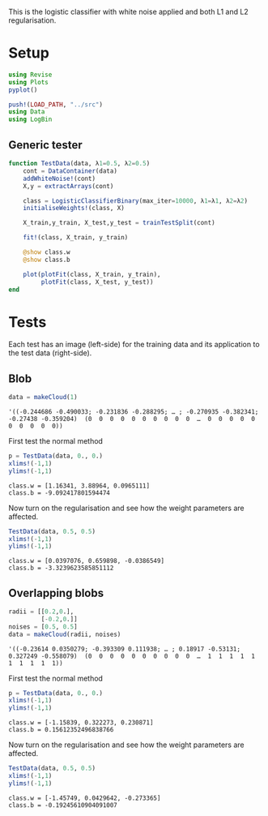 #+OPTIONS: toc:nil

This is the logistic classifier with white noise applied and both L1 and L2 regularisation.

* Setup
  
#+BEGIN_SRC jupyter-julia :results silent 
using Revise
using Plots
pyplot()

push!(LOAD_PATH, "../src")
using Data
using LogBin
#+END_SRC

** Generic tester

#+BEGIN_SRC jupyter-julia :results silent
  function TestData(data, λ1=0.5, λ2=0.5)
      cont = DataContainer(data)
      addWhiteNoise!(cont)
      X,y = extractArrays(cont)

      class = LogisticClassifierBinary(max_iter=10000, λ1=λ1, λ2=λ2)
      initialiseWeights!(class, X)

      X_train,y_train, X_test,y_test = trainTestSplit(cont)

      fit!(class, X_train, y_train)

      @show class.w
      @show class.b

      plot(plotFit(class, X_train, y_train),
           plotFit(class, X_test, y_test))
  end
#+END_SRC

* Tests

  Each test has an image (left-side) for the training data and its application
  to the test data (right-side).

** Blob

   #+BEGIN_SRC jupyter-julia
data = makeCloud(1)
   #+END_SRC

   #+RESULTS:
   :RESULTS:
: '((-0.244686 -0.490033; -0.231836 -0.288295; … ; -0.270935 -0.382341; -0.27438 -0.359204)  (0  0  0  0  0  0  0  0  0  0  …  0  0  0  0  0  0  0  0  0  0))
   :END:

   First test the normal method

   #+BEGIN_SRC jupyter-julia :file images/logclassifier_L1L2_no_reg.png
   p = TestData(data, 0., 0.)
   xlims!(-1,1)
   ylims!(-1,1)
   #+END_SRC

   #+RESULTS:
   :RESULTS:
: class.w = [1.16341, 3.88964, 0.0965111]
: class.b = -9.092417801594474
[[file:images/logclassifier_L1L2_no_reg.png]]
   :END:
  
   Now turn on the regularisation and see how the weight parameters are affected.

   #+BEGIN_SRC jupyter-julia :file images/logclassifier_L1L2_with_reg.png
   TestData(data, 0.5, 0.5)
   xlims!(-1,1)
   ylims!(-1,1)
   #+END_SRC

   #+RESULTS:
   :RESULTS:
: class.w = [0.0397076, 0.659898, -0.0386549]
: class.b = -3.3239623585851112
[[file:images/logclassifier_L1L2_with_reg.png]]
   :END:


** Overlapping blobs

   #+BEGIN_SRC jupyter-julia
     radii = [[0.2,0.],
              [-0.2,0.]]
     noises = [0.5, 0.5]
     data = makeCloud(radii, noises)
                 
   #+END_SRC

   #+RESULTS:
   :RESULTS:
: '((-0.23614 0.0350279; -0.393309 0.111938; … ; 0.18917 -0.53131; 0.327249 -0.558079)  (0  0  0  0  0  0  0  0  0  0  …  1  1  1  1  1  1  1  1  1  1))
   :END:

   First test the normal method

   #+BEGIN_SRC jupyter-julia :file images/logclassifier_L1L2_overlap_no_reg.png
   p = TestData(data, 0., 0.)
   xlims!(-1,1)
   ylims!(-1,1)
   #+END_SRC

   #+RESULTS:
   :RESULTS:
: class.w = [-1.15839, 0.322273, 0.230871]
: class.b = 0.15612352496838766
[[file:images/logclassifier_L1L2_overlap_no_reg.png]]
   :END:
  
   Now turn on the regularisation and see how the weight parameters are affected.

   #+BEGIN_SRC jupyter-julia :file images/logclassifier_L1L2_overlap_with_reg.png
   TestData(data, 0.5, 0.5)
   xlims!(-1,1)
   ylims!(-1,1)
   #+END_SRC

   #+RESULTS:
   :RESULTS:
: class.w = [-1.45749, 0.0429642, -0.273365]
: class.b = -0.19245610904091007
[[file:images/logclassifier_L1L2_overlap_with_reg.png]]
   :END:
